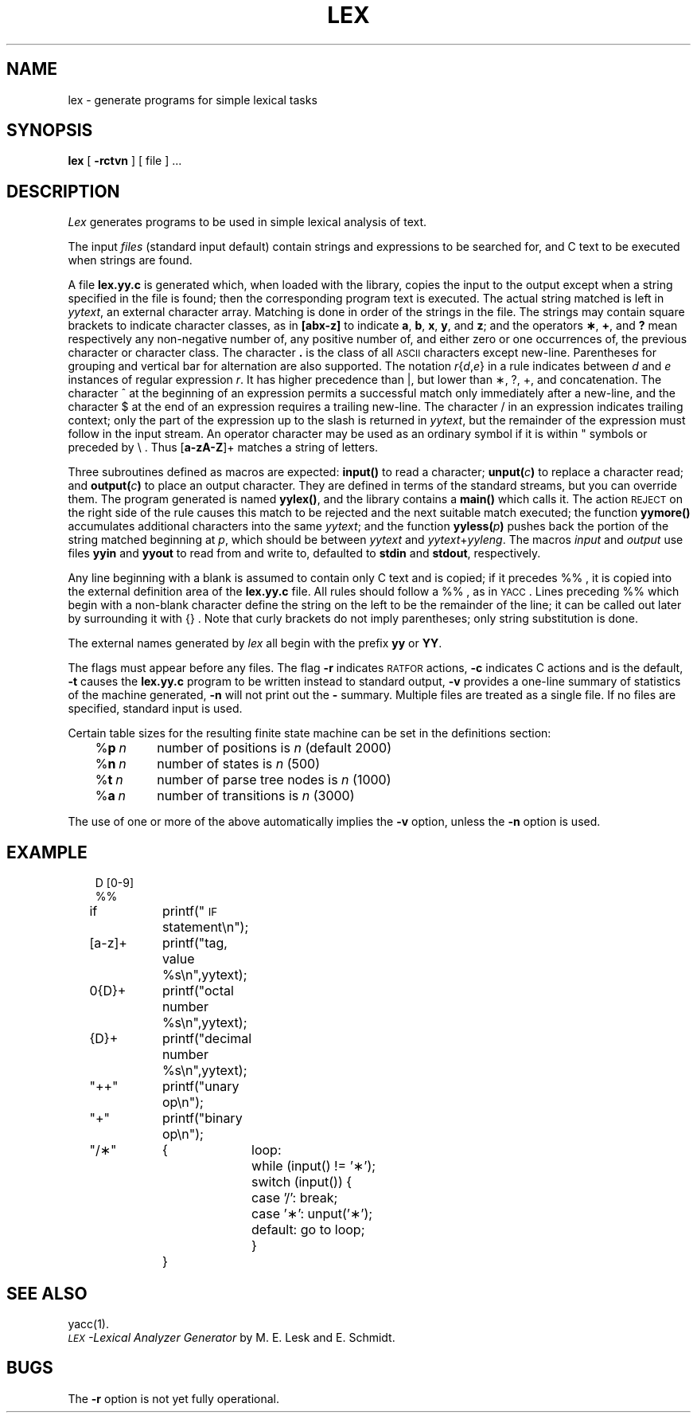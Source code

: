 '\"macro stdmacro
.TH LEX 1
.SH NAME
lex \- generate programs for simple lexical tasks
.SH SYNOPSIS
.B lex
[
.B \-rctvn
] [ file ] ...
.SH DESCRIPTION
.I Lex\^
generates programs to be used in simple lexical analysis of text.
.PP
The input
.I files\^
(standard input default)
contain strings and expressions
to be searched for, and C text to be executed when
strings are found.
.PP
A file
.B lex.yy.c
is generated which, when loaded
with the library, copies the input to the output
except when a string specified in the file is found; then
the corresponding program text is executed.
The actual string matched is left in
.IR yytext ,
an external character array.
Matching is done in order of the strings in the file.
The strings
may contain square brackets to indicate character classes,
as in
.B [abx\-z]
to indicate
.BR a , " b" , " x" ,
.BR y ", and " z ;
and the operators
.BR \(** ", " + ", and " ?
mean respectively
any non-negative number of, any positive number of, and either
zero or one occurrences of, the previous character or character class.
The character
.B .
is the class of all
.SM ASCII
characters except new-line.
Parentheses for grouping and vertical bar for alternation are
also supported.
The notation
.IR r\| { d , e\| }
in a rule indicates between
.I d\^
and
.I e\^
instances of regular expression
.IR r .
It has higher precedence than \^|\|,
but lower than \(**, ?, +,
and concatenation.
The character ^
at the beginning of an expression
permits a
successful match only immediately after a new-line, and the 
character $
at the end of an expression requires a trailing new-line.
The character /
in an expression indicates trailing context;
only the part of the expression up to the slash
is returned in
.IR yytext ,
but the remainder of the expression must follow in the input stream.
An operator character may be used as an ordinary symbol
if it is within " symbols or preceded by \e .
Thus
.RB [ a\-zA\-Z ]+
matches a string of letters.
.PP
Three subroutines defined as macros are expected:
.B input()
to read a character;
.BI unput( c\| )
to replace a character read; and
.BI output( c\| )
to place
an output character.
They are defined in terms
of the standard streams,
but you can override them.
The program generated is named
.BR yylex() ,
and the library contains a
.B main()
which calls it.
The action
.SM REJECT
on the right side of the rule causes this
match to be rejected and the next suitable match executed;
the function
.B yymore()
accumulates additional characters
into the same
.IR yytext ;
and the function
.BI yyless( p\| )
pushes
back the portion of the string matched beginning at
.IR p ,
which
should be between
.I yytext\^
and
.IR yytext + yyleng .
The macros
.I input\^
and
.I output\^
use files
.B yyin
and
.B yyout
to read from and write to,
defaulted to
.B stdin
and
.BR stdout ,
respectively.
.PP
Any line beginning with a blank is assumed
to contain only C text and is copied;
if it precedes %% ,
it is copied into the external definition area of the
.B lex.yy.c
file.
All rules should follow a %% ,
as in
.SM YACC\*S.
Lines preceding %%
which begin with a non-blank character define
the string on the left to be the remainder of
the line; it can be called out later by 
surrounding it with {} .
Note that curly brackets do not imply parentheses;
only string substitution is done.
.PP
The external names generated by
.I lex\^
all begin with the prefix
.BR yy " or " YY .
.PP
The flags must appear before any files.
The flag
.B \-r
indicates
.SM RATFOR
actions,
.B \-c
indicates C actions and is the default,
.B \-t
causes the
.B lex.yy.c
program to be written instead to standard output,
.B \-v
provides a one-line summary of statistics of the machine generated,
.B \-n
will not print out the
.BR \- " summary."
Multiple files are treated as a single file.
If no files are specified,
standard input is used.
.PP
Certain table sizes for the resulting finite state machine
can be set in the definitions section:
.RS .3i
.TP "\w'%\f3n\ \f2n\f1\ \ \ 'u"
\&%\f3p\ \f2n\f1
number of positions is
.I n\^
(default 2000)
.PD 0
.TP
\&%\f3n\ \f2n\f1
number of states is
.I n\^
(500)
.TP
\&%\f3t\ \f2n\f1
number of parse tree nodes is
.I n\^
(1000)
.TP
\&%\f3a\ \f2n\f1
number of transitions is
.I n\^
(3000)
.RE
.PD
.PP
The use of one or more of the above automatically implies the
.B \-v
option,
unless the
.B \-n
option is used.
.SH EXAMPLE
.RS .3i
.ta \w'[a\-z]+ \| 'u +\w'printf("'u +\w'switch\ 'u
.nf
D	[0\-9]
%%
if	printf("\s-1IF\s+1 statement\\n");
[a\-z]+	printf("tag, value %s\\n",yytext);
0{D}+	printf("octal number %s\\n",yytext);
{D}+	printf("decimal number %s\\n",yytext);
"++"	printf("unary op\\n");
"+"	printf("binary op\\n");
"/\(**"	{	loop:
		while (input() != '\(**');
		switch (input()) {
			case '/': break;
			case '\(**': unput('\(**');
			default: go to loop;
		}
	}
.fi
.RE
.DT
.SH SEE ALSO
yacc(1).
.br
.I "\s-1LEX\s+1\-Lexical Analyzer Generator\^"
by M. E. Lesk and E. Schmidt.
.SH BUGS
The \f3\-r\fP option is not yet fully operational.
.\"	@(#)lex.1	5.1 of 11/17/83

